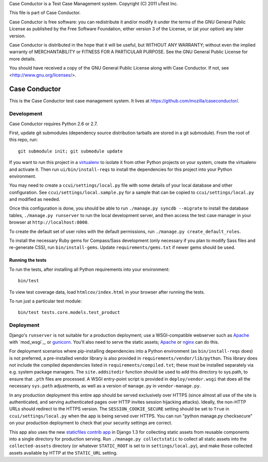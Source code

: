 Case Conductor is a Test Case Management system.
Copyright (C) 2011 uTest Inc.

This file is part of Case Conductor.

Case Conductor is free software: you can redistribute it and/or modify
it under the terms of the GNU General Public License as published by
the Free Software Foundation, either version 3 of the License, or
(at your option) any later version.

Case Conductor is distributed in the hope that it will be useful,
but WITHOUT ANY WARRANTY; without even the implied warranty of
MERCHANTABILITY or FITNESS FOR A PARTICULAR PURPOSE.  See the
GNU General Public License for more details.

You should have received a copy of the GNU General Public License
along with Case Conductor.  If not, see <http://www.gnu.org/licenses/>.

Case Conductor
==============

This is the Case Conductor test case management system.  It lives at
https://github.com/mozilla/caseconductor/.


Development
-----------

Case Conductor requires Python 2.6 or 2.7.

First, update git submodules (dependency source distribution tarballs are
stored in a git submodule). From the root of this repo, run::

    git submodule init; git submodule update

If you want to run this project in a `virtualenv`_ to isolate it from other
Python projects on your system, create the virtualenv and activate it. Then run
``ui/bin/install-reqs`` to install the dependencies for this project into your
Python environment.

You may need to create a ``ccui/settings/local.py`` file with some details of
your local database and other configuration. See
``ccui/settings/local.sample.py`` for a sample that can be copied to
``ccui/settings/local.py`` and modified as needed.

Once this configuration is done, you should be able to run ``./manage.py syncdb
--migrate`` to install the database tables, ``./manage.py runserver`` to run
the local development server, and then access the test case manager in your
browser at ``http://localhost:8000``.

To create the default set of user roles with the default permissions, run
``./manage.py create_default_roles``.

To install the necessary Ruby gems for Compass/Sass development (only
necessary if you plan to modify Sass files and re-generate CSS), run
``bin/install-gems``.  Update ``requirements/gems.txt`` if newer gems should
be used.

.. _virtualenv: http://www.virtualenv.org

Running the tests
~~~~~~~~~~~~~~~~~

To run the tests, after installing all Python requirements into your
environment::

    bin/test

To view test coverage data, load ``htmlcov/index.html`` in your browser after
running the tests.

To run just a particular test module::

    bin/test tests.core.models.test_product


Deployment
----------

Django's ``runserver`` is not suitable for a production deployment; use a
WSGI-compatible webserver such as `Apache`_ with `mod_wsgi`_, or
`gunicorn`_. You'll also need to serve the static assets; `Apache`_ or `nginx`_
can do this.

For deployment scenarios where pip-installing dependencies into a Python
environment (as ``bin/install-reqs`` does) is not preferred, a pre-installed
vendor library is also provided in ``requirements/vendor/lib/python``.  This
library does not include the compiled dependencies listed in
``requirements/compiled.txt``; these must be installed separately via e.g. 
system package managers.  The ``site.addsitedir`` function should be used to
add this directory to sys.path, to ensure that ``.pth`` files are processed. 
A WSGI entry-point script is provided in ``deploy/vendor.wsgi`` that does
all the necessary ``sys.path`` adjustments, as well as a version of
``manage.py`` in ``vendor-manage.py``.

In any production deployment this entire app should be served exclusively over
HTTPS (since almost all use of the site is authenticated, and serving
authenticated pages over HTTP invites session hijacking attacks). Ideally, the
non-HTTP URLs should redirect to the HTTPS version. The
``SESSION_COOKIE_SECURE`` setting should be set to ``True`` in
``ccui/settings/local.py`` when the app is being served over HTTPS. You can run
"python manage.py checksecure" on your production deployment to check that your
security settings are correct.

This app also uses the new `staticfiles contrib app`_ in Django 1.3 for
collecting static assets from reusable components into a single directory
for production serving.  Run ``./manage.py collectstatic`` to collect all
static assets into the ``collected-assets`` directory (or whatever
``STATIC_ROOT`` is set to in ``settings/local.py``), and make those
collected assets available by HTTP at the ``STATIC_URL`` setting.

.. _staticfiles contrib app: http://docs.djangoproject.com/en/dev/howto/static-files/
.. _Apache: http://httpd.apache.org
.. _nginx: http://nginx.org
.. _gunicorn: http://gunicorn.org/
